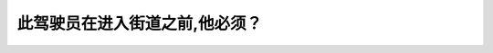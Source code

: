 .. raw:: html

   <div class="question-page">
   <div class="test-name">New加拿大BC驾照考试笔试全真模拟题2024版</div>

.. meta::
   :description: 此驾驶员在进入街道之前,他必须？
   :keywords: 温哥华驾照笔试,  温哥华驾照,  BC省驾照笔试进入街道, 行人道, 停车, 道路安全

.. raw:: html

   <div class="question-card">


此驾驶员在进入街道之前,他必须？
================================

.. raw:: html

   <hr>

.. image:: /../../../images/driver_test/ca/bc/130.png
   :width: 70%
   :alt: Image for the question
   :class: question-image
   :align: center



.. raw:: html

   <div id="q130" class="quiz">
       <div class="option" id="q130-A" onclick="selectOption('q130', 'A', false)">
           A. 在行人道之前停车
       </div>
       <div class="option" id="q130-B" onclick="selectOption('q130', 'B', true)">
           B. 在便道之前停车
       </div>
       <div class="option" id="q130-C" onclick="selectOption('q130', 'C', false)">
           C. 如果没有行人的情况下开出马路
       </div>
       <div class="option" id="q130-D" onclick="selectOption('q130', 'D', false)">
           D. 慢驶并小心向前
       </div>
       <p id="q130-result" class="result"></p>
   </div>

   <hr>

.. dropdown:: ►|explanation|

   驾驶员在进入街道之前必须在便道处停车，确保安全后再驶入街道。

.. raw:: html

   <div class="nav-buttons">
       <a href="q129.html" class="button">|prev_question|</a>
       <span class="page-indicator">130 / 200</span>
       <a href="q131.html" class="button">|next_question|</a>
   </div>
   </div>

   </div>
